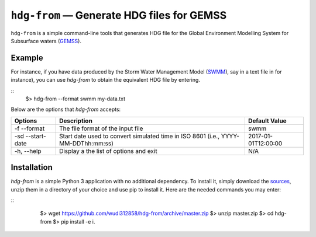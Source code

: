 ``hdg-from`` |---| Generate HDG files for GEMSS
===============================================

``hdg-from`` is a simple command-line tools that generates HDG file for
the Global Environment Modelling System for Subsurface waters
(GEMSS_).

Example
-------

For instance, if you have data produced by the Storm Water
Management Model (SWMM_), say in a text file in for instance), you can
use `hdg-from` to obtain the equivalent HDG file by entering.

::
    $> hdg-from --format swmm my-data.txt

Below are the options that `hdg-from` accepts:

+---------------+-------------------------------------+---------------------+
| Options       | Description                         | Default Value       |
+===============+=====================================+=====================+
| -f            |The file format of the input file    | swmm                |
| --format      |                                     |                     |
+---------------+-------------------------------------+---------------------+
| -sd           |Start date used to convert simulated | 2017-01-01T12:00:00 |
| --start-date  |time in ISO 8601                     |                     |
|               |(i.e., YYYY-MM-DDThh:mm:ss)          |                     |
+---------------+-------------------------------------+---------------------+
| -h,           |Display a the list of options and    |N/A                  |
| --help        |exit                                 |                     |
+---------------+-------------------------------------+---------------------+

Installation
------------

`hdg-from` is a simple Python 3 application with no additional
dependency. To install it, simply download the sources_, unzip them in
a directory of your choice and use pip to install it. Here are the
needed commands you may enter:

::
    $> wget https://github.com/wudi312858/hdg-from/archive/master.zip
    $> unzip master.zip
    $> cd hdg-from
    $> pip install -e i.

 .. |---| unicode:: U+2014
 .. _GEMSS: http://gemss.com/gemss.html
 .. _SWMM: https://en.wikipedia.org/wiki/Storm_Water_Management_Model
 .. _sources: https://github.com/wudi312858/hdg-from/archive/master.zip
